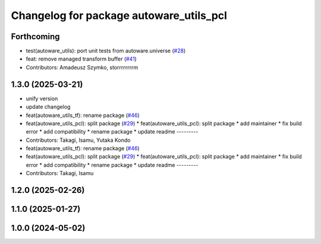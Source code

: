 ^^^^^^^^^^^^^^^^^^^^^^^^^^^^^^^^^^^^^^^^
Changelog for package autoware_utils_pcl
^^^^^^^^^^^^^^^^^^^^^^^^^^^^^^^^^^^^^^^^

Forthcoming
-----------
* test(autoware_utils): port unit tests from autoware.universe (`#28 <https://github.com/autowarefoundation/autoware_utils/issues/28>`_)
* feat: remove managed transform buffer (`#41 <https://github.com/autowarefoundation/autoware_utils/issues/41>`_)
* Contributors: Amadeusz Szymko, storrrrrrrrm

1.3.0 (2025-03-21)
------------------
* unify version
* update changelog
* feat(autoware_utils_tf): rename package (`#46 <https://github.com/autowarefoundation/autoware_utils/issues/46>`_)
* feat(autoware_utils_pcl): split package (`#29 <https://github.com/autowarefoundation/autoware_utils/issues/29>`_)
  * feat(autoware_utils_pcl): split package
  * add maintainer
  * fix build error
  * add compatibility
  * rename package
  * update readme
  ---------
* Contributors: Takagi, Isamu, Yutaka Kondo

* feat(autoware_utils_tf): rename package (`#46 <https://github.com/autowarefoundation/autoware_utils/issues/46>`_)
* feat(autoware_utils_pcl): split package (`#29 <https://github.com/autowarefoundation/autoware_utils/issues/29>`_)
  * feat(autoware_utils_pcl): split package
  * add maintainer
  * fix build error
  * add compatibility
  * rename package
  * update readme
  ---------
* Contributors: Takagi, Isamu

1.2.0 (2025-02-26)
------------------

1.1.0 (2025-01-27)
------------------

1.0.0 (2024-05-02)
------------------
